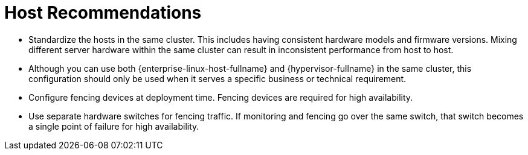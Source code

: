 :_content-type: CONCEPT
[id="host-recommendations"]
= Host Recommendations

* Standardize the hosts in the same cluster. This includes having consistent hardware models and firmware versions. Mixing different server hardware within the same cluster can result in inconsistent performance from host to host.

* Although you can use both {enterprise-linux-host-fullname} and {hypervisor-fullname} in the same cluster, this configuration should only be used when it serves a specific business or technical requirement.

* Configure fencing devices at deployment time. Fencing devices are required for high availability.

* Use separate hardware switches for fencing traffic. If monitoring and fencing go over the same switch, that switch becomes a single point of failure for high availability.
